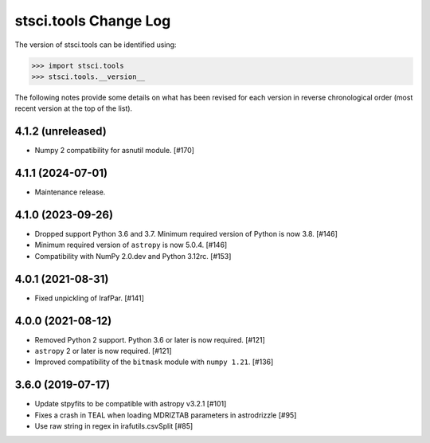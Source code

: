 .. _change_log:

======================
stsci.tools Change Log
======================

The version of stsci.tools can be identified using:

>>> import stsci.tools
>>> stsci.tools.__version__

The following notes provide some details on what has been revised for each
version in reverse chronological order (most recent version at the top
of the list).

4.1.2 (unreleased)
------------------

- Numpy 2 compatibility for asnutil module. [#170]

4.1.1 (2024-07-01)
------------------

- Maintenance release.

4.1.0 (2023-09-26)
------------------

- Dropped support Python 3.6 and 3.7. Minimum required version of Python
  is now 3.8. [#146]

- Minimum required version of ``astropy`` is now 5.0.4. [#146]

- Compatibility with NumPy 2.0.dev and Python 3.12rc. [#153]

4.0.1 (2021-08-31)
------------------

- Fixed unpickling of IrafPar. [#141]

4.0.0 (2021-08-12)
------------------

- Removed Python 2 support. Python 3.6 or later is now required. [#121]

- ``astropy`` 2 or later is now required. [#121]

- Improved compatibility of the ``bitmask`` module with ``numpy 1.21``. [#136]

3.6.0 (2019-07-17)
------------------

- Update stpyfits to be compatible with astropy v3.2.1 [#101]

- Fixes a crash in TEAL when loading MDRIZTAB parameters in astrodrizzle [#95]

- Use raw string in regex in irafutils.csvSplit [#85]
